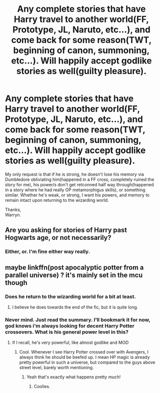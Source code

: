 #+TITLE: Any complete stories that have Harry travel to another world(FF, Prototype, JL, Naruto, etc...), and come back for some reason(TWT, beginning of canon, summoning, etc...). Will happily accept godlike stories as well(guilty pleasure).

* Any complete stories that have Harry travel to another world(FF, Prototype, JL, Naruto, etc...), and come back for some reason(TWT, beginning of canon, summoning, etc...). Will happily accept godlike stories as well(guilty pleasure).
:PROPERTIES:
:Author: Wassa110
:Score: 9
:DateUnix: 1598471066.0
:DateShort: 2020-Aug-27
:FlairText: Request
:END:
My only request is that if he is strong, he doesn't lose his memory via Dumbledore obliviating him(happened in a FF cross, completely ruined the story for me), his power/s don't get retconned half way through(happened in a story where he had really OP metamorphigus skills), or something similar. Whether he's weak, or strong, I want his powers, and memory to remain intact upon returning to the wizarding world.

Thanks,\\
Warryn.


** Are you asking for stories of Harry past Hogwarts age, or not necessarily?
:PROPERTIES:
:Author: bleeb90
:Score: 2
:DateUnix: 1598524208.0
:DateShort: 2020-Aug-27
:END:

*** Either, or. I'm fine either way really.
:PROPERTIES:
:Author: Wassa110
:Score: 1
:DateUnix: 1598526025.0
:DateShort: 2020-Aug-27
:END:


** maybe linkffn(post apocalyptic potter from a parallel universe) ? it's mainly set in the mcu though
:PROPERTIES:
:Score: 1
:DateUnix: 1598480501.0
:DateShort: 2020-Aug-27
:END:

*** Does he return to the wizarding world for a bit at least.
:PROPERTIES:
:Author: Wassa110
:Score: 2
:DateUnix: 1598480958.0
:DateShort: 2020-Aug-27
:END:

**** I believe he does towards the end of the fic, but it is quite long.
:PROPERTIES:
:Score: 1
:DateUnix: 1598481022.0
:DateShort: 2020-Aug-27
:END:


*** Never mind. Just read the summary. I'll bookmark it for now, god knows i'm always looking for decent Harry Potter crossovers. What is his general power level in this?
:PROPERTIES:
:Author: Wassa110
:Score: 2
:DateUnix: 1598481065.0
:DateShort: 2020-Aug-27
:END:

**** If I recall, he's very powerful, like almost godlike and MOD
:PROPERTIES:
:Score: 2
:DateUnix: 1598481199.0
:DateShort: 2020-Aug-27
:END:

***** Cool. Whenever I see Harry Potter crossed over with Avengers, I always think he should be beefed up. I mean HP magic is already pretty powerful in such a universe, but compared to the guys above street level, barely worth mentioning.
:PROPERTIES:
:Author: Wassa110
:Score: 1
:DateUnix: 1598484837.0
:DateShort: 2020-Aug-27
:END:

****** Yeah that's exactly what happens pretty much!
:PROPERTIES:
:Score: 2
:DateUnix: 1598484871.0
:DateShort: 2020-Aug-27
:END:

******* Coolies.
:PROPERTIES:
:Author: Wassa110
:Score: 1
:DateUnix: 1598485135.0
:DateShort: 2020-Aug-27
:END:
